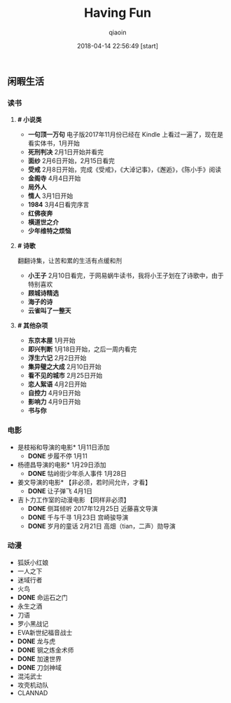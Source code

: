 #+TITLE: Having Fun
#+AUTHOR: qiaoin
#+EMAIL: qiao.liubing@gmail.com
#+OPTIONS: toc:3 num:nil
#+STARTUP: showall
#+DATE: 2018-04-14 22:56:49 [start]

** 闲暇生活

*** *读书*

**** *# 小说类*

     - *一句顶一万句* 电子版2017年11月份已经在 Kindle 上看过一遍了，现在是看实体书，1月开始
     - *死刑判决* 2月1日开始并看完
     - *面纱* 2月6日开始，2月15日看完
     - *受戒* 2月8日开始，完成《受戒》，《大淖记事》，《邂逅》，《陈小手》阅读
     - *金阁寺* 4月4日开始
     - *局外人*
     - *情人* 3月1日开始
     - *1984* 3月4日看完序言
     - *红佛夜奔*
     - *横道世之介*
     - *少年维特之烦恼*

**** *# 诗歌* 

     翻翻诗集，让苦和累的生活有点缓和剂

     - *小王子* 2月10日看完，于网易蜗牛读书，我将小王子划在了诗歌中，由于特别喜欢
     - *顾城诗精选*
     - *海子的诗*
     - *云雀叫了一整天*

**** *# 其他杂项*

     + *东京本屋* 1月开始
     + *即兴判断* 1月18日开始，之后一周内看完
     + *浮生六记* 2月2日开始
     + *集异璧之大成* 2月10日开始
     + *看不见的城市* 2月25日开始
     + *恋人絮语* 4月2日开始
     + *自控力* 4月9日开始
     + *影响力* 4月9日开始
     + *书与你* 


*** *电影*

    - 是枝裕和导演的电影* 1月11日添加
      + *DONE* 步履不停 1月11  
    - 杨德昌导演的电影* 1月29日添加
      + *DONE* 牯岭街少年杀人事件 1月28日
    - 姜文导演的电影* 【非必须，若时间允许，才看】
      + *DONE* 让子弹飞 4月1日
    - 吉卜力工作室的动漫电影 【同样非必须】
      + *DONE* 侧耳倾听 2017年12月25日 近藤喜文导演
      + *DONE* 千与千寻 1月23日 宫崎骏导演
      + *DONE* 岁月的童话 2月21日 高畑（tian，二声）勋导演


*** *动漫*
   
    - 狐妖小红娘
    - 一人之下
    - 迷域行者
    - 火鸟
    - *DONE* 命运石之门
    - 永生之酒
    - 刀语
    - 罗小黑战记
    - EVA新世纪福音战士
    - *DONE* 龙与虎
    - *DONE* 钢之炼金术师
    - *DONE* 加速世界
    - *DONE* 刀剑神域
    - 混沌武士
    - 攻壳机动队
    - CLANNAD 




